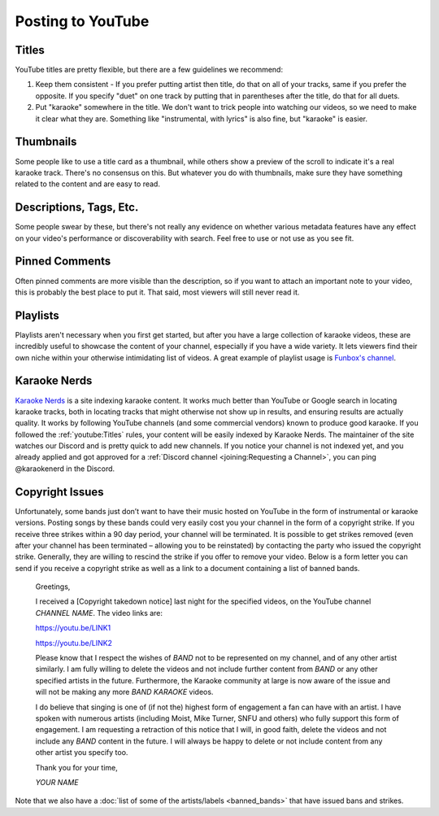 Posting to YouTube
==================

Titles
------

YouTube titles are pretty flexible, but there are a few guidelines we recommend:

1. Keep them consistent - If you prefer putting artist then title, do that on all of your tracks, same if you prefer the opposite. If you specify "duet" on one track by putting that in parentheses after the title, do that for all duets.

2. Put "karaoke" somewhere in the title. We don't want to trick people into watching our videos, so we need to make it clear what they are. Something like "instrumental, with lyrics" is also fine, but "karaoke" is easier.

Thumbnails
----------

Some people like to use a title card as a thumbnail, while others show a preview of the scroll to indicate it's a real karaoke track. There's no consensus on this. But whatever you do with thumbnails, make sure they have something related to the content and are easy to read.

Descriptions, Tags, Etc.
------------------------

Some people swear by these, but there's not really any evidence on whether various metadata features have any effect on your video's performance or discoverability with search. Feel free to use or not use as you see fit.

Pinned Comments
---------------

Often pinned comments are more visible than the description, so if you want to attach an important note to your video, this is probably the best place to put it. That said, most viewers will still never read it.

Playlists
---------

Playlists aren't necessary when you first get started, but after you have a large collection of karaoke videos, these are incredibly useful to showcase the content of your channel, especially if you have a wide variety. It lets viewers find their own niche within your otherwise intimidating list of videos. A great example of playlist usage is `Funbox's channel <https://www.youtube.com/@funboxkaraoke>`_.

Karaoke Nerds
-------------

`Karaoke Nerds <https://www.karaokenerds.com/>`_ is a site indexing karaoke content. It works much better than YouTube or Google search in locating karaoke tracks, both in locating tracks that might otherwise not show up in results, and ensuring results are actually quality. It works by following YouTube channels (and some commercial vendors) known to produce good karaoke. If you followed the :ref:`youtube:Titles` rules, your content will be easily indexed by Karaoke Nerds. The maintainer of the site watches our Discord and is pretty quick to add new channels. If you notice your channel is not indexed yet, and you already applied and got approved for a :ref:`Discord channel <joining:Requesting a Channel>`, you can ping @karaokenerd in the Discord.

Copyright Issues
----------------

Unfortunately, some bands just don’t want to have their music hosted on YouTube in the form of instrumental or karaoke versions. Posting songs by these bands could very easily cost you your channel in the form of a copyright strike. If you receive three strikes within a 90 day period, your channel will be terminated. It is possible to get strikes removed (even after your channel has been terminated – allowing you to be reinstated) by contacting the party who issued the copyright strike. Generally, they are willing to rescind the strike if you offer to remove your video. Below is a form letter you can send if you receive a copyright strike as well as a link to a document containing a list of banned bands.

  Greetings,
  
  I received a [Copyright takedown notice] last night for the specified videos, on the YouTube channel *CHANNEL NAME*. The video links are:

  https://youtu.be/LINK1

  https://youtu.be/LINK2

  Please know that I respect the wishes of *BAND* not to be represented on my channel, and of any other artist similarly. I am fully willing to delete the videos and not include further content from *BAND* or any other specified artists in the future. Furthermore, the Karaoke community at large is now aware of the issue and will not be making any more *BAND KARAOKE* videos.
  
  I do believe that singing is one of (if not the) highest form of engagement a fan can have with an artist. I have spoken with numerous artists (including Moist, Mike Turner, SNFU and others) who fully support this form of engagement. I am requesting a retraction of this notice that I will, in good faith, delete the videos and not include any *BAND* content in the future. I will always be happy to delete or not include content from any other artist you specify too.
  
  Thank you for your time,

  *YOUR NAME*

Note that we also have a :doc:`list of some of the artists/labels <banned_bands>` that have issued bans and strikes.
